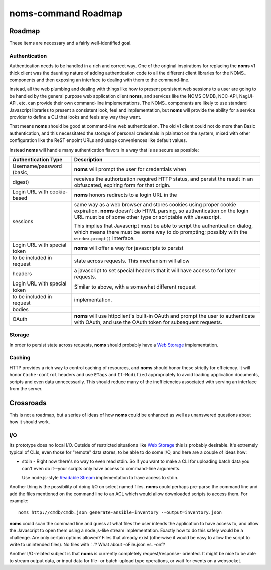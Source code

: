 noms-command Roadmap
====================

Roadmap
-------

These items are necessary and a fairly well-identified goal.

Authentication
~~~~~~~~~~~~~~

Authentication needs to be handled in a rich and correct way. One of
the original inspirations for replacing the **noms** v1 thick client
was the daunting nature of adding authentication code to all the different
client libraries for the NOMS_ components and then exposing an interface
to dealing with them to the command-line.

Instead, all the web plumbing and dealing with things like how to
present persistent web sessions to a user are going to be handled by the
general purpose web application client **noms**, and services like the
NOMS CMDB, NCC-API, NagUI-API, etc. can provide their own command-line
implementations. The NOMS_ components are likely to use standard Javascript
libraries to present a consistent look, feel and implementation, but
**noms** will provide the ability for a service provider to define a CLI
that looks and feels any way they want.

That means **noms** should be good at command-line web authentication. The
old v1 client could not do more than Basic authentication, and this necessitated
the storage of personal credentials in plaintext on the system, mixed with
other configuration like the ReST enpoint URLs and usage conveniences like
default values.

Instead **noms** will handle many authentication flavors in a way that is
as secure as possible:

============================ =====================================================
Authentication Type          Description
============================ =====================================================
Username/password (basic,    **noms** will prompt the user for credentials when
digest)                      receives the authorization required HTTP status, and
                             persist the result in an obfuscated, expiring form
                             for that origin.
---------------------------- -----------------------------------------------------
Login URL with cookie-based  **noms** honors redirects to a login URL in the
sessions                     same way as a web browser and stores cookies
                             using proper cookie expiration. **noms** doesn't
                             do HTML parsing, so authentication on the login
                             URL must be of some other type or scriptable
                             with Javascript.

                             This implies that Javascript must be able to
                             script the authentication dialog, which means
                             there must be some way to do prompting; possibly
                             with the ``window.prompt()`` interface.
---------------------------- -----------------------------------------------------
Login URL with special token **noms** will offer a way for javascripts to persist
to be included in request    state across requests. This mechanism will allow
headers                      a javascript to set special headers that it will
                             have access to for later requests.
---------------------------- -----------------------------------------------------
Login URL with special token Similar to above, with a somewhat different request
to be included in request    implementation.
bodies
---------------------------- -----------------------------------------------------
OAuth                        **noms** will use httpclient's built-in OAuth
                             and prompt the user to authenticate with OAuth, and
                             use the OAuth token for subsequent requests.
============================ =====================================================

Storage
~~~~~~~

In order to persist state across requests, **noms** should probably
have a `Web Storage`_ implementation.

.. _`Web Storage`: http://dev.w3.org/html5/webstorage/

Caching
~~~~~~~

HTTP provides a rich way to control caching of resources, and **noms** should
honor these strictly for efficiency. It will honor ``Cache-control`` headers
and use ``ETags`` and ``If-Modified`` appropriately to avoid loading
application documents, scripts and even data unnecessarily. This should reduce
many of the inefficiencies associated with serving an interface from the server.

Crossroads
----------

This is not a roadmap, but a series of ideas of how **noms** could be enhanced as
well as unanswered questions about how it should work.

I/O
~~~

Its prototype does no local I/O. Outside of restricted situations like
`Web Storage`_ this is probably desirable. It's extremely typical of CLIs, even
those for "remote" data stores, to be able to do some I/O, and here are a couple
of ideas how:

* stdin - Right now there's no way to even read stdin. So if you want to make a
  CLI for uploading batch data you can't even do it--your scripts only have access
  to command-line arguments.

  Use node.js-style `Readable Stream`_ implementation to have access to stdin.

.. _`Readable Stream`: https://nodejs.org/api/stream.html

Another thing is the possibility of doing I/O on select named files. **noms** could
perhaps pre-parse the command line and add the files mentioned on the command line
to an ACL which would allow downloaded scripts to access them. For example::

  noms http://cmdb/cmdb.json generate-ansible-inventory --output=inventory.json

**noms** could scan the command line and guess at what files the user intends the
application to have access to, and allow the Javascript to open them using a node.js-like
stream implementation. Exactly how to do this safely would be a challenge. Are only
certain options allowed? Files that already exist (otherwise it would be easy to allow
the script to write to unintended files). No files with '..'? What about -oFile.json
vs. -onf?

Another I/O-related subject is that **noms** is currently completely request/response-
oriented. It might be nice to be able to stream output data, or input data for file-
or batch-upload type operations, or wait for events on a websocket.
